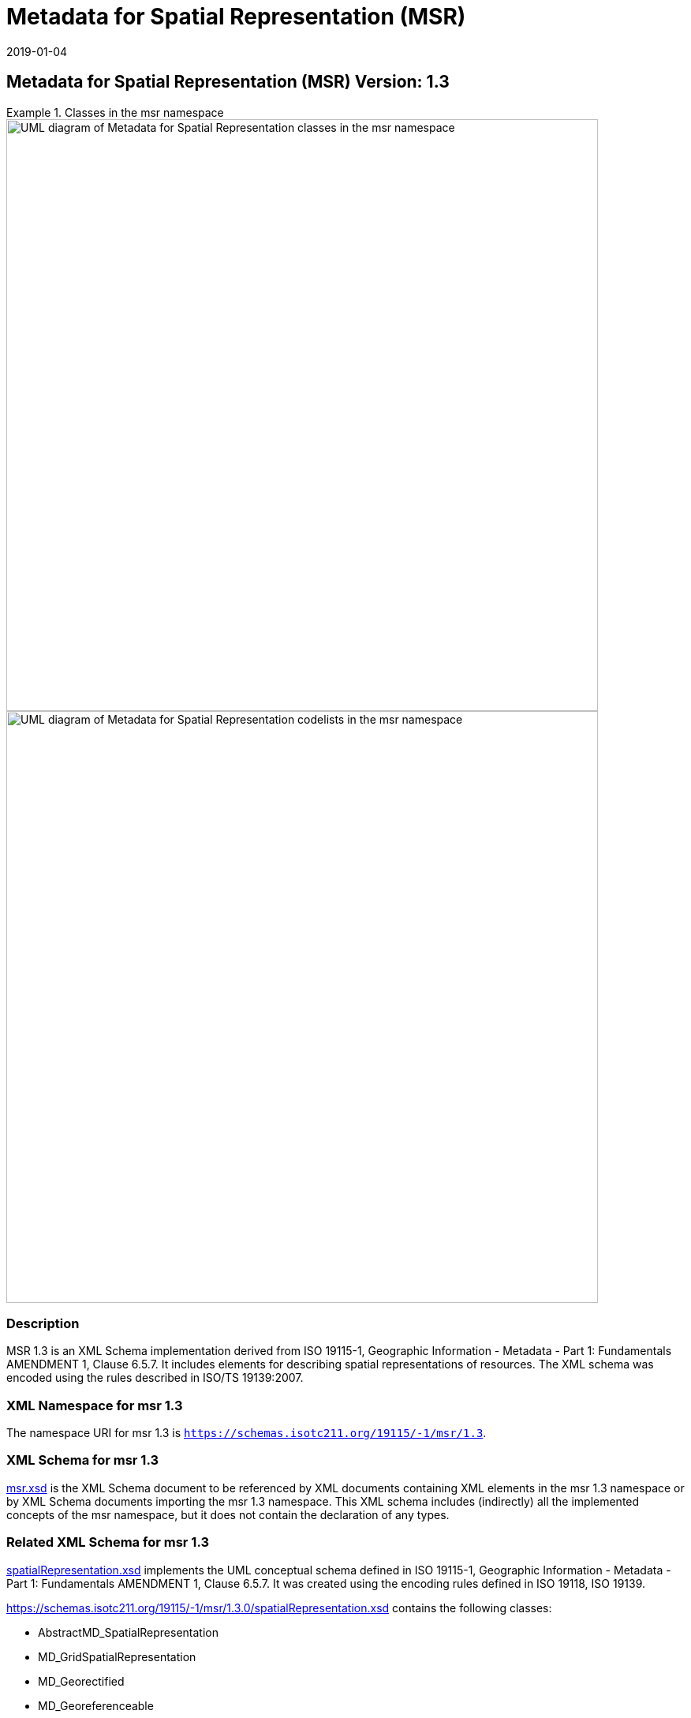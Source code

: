 ﻿= Metadata for Spatial Representation (MSR)
:edition: 1.3
:revdate: 2019-01-04

== Metadata for Spatial Representation (MSR) Version: 1.3

.Classes in the msr namespace
====
image::./SpatialRepClass.png[UML diagram of Metadata for Spatial Representation classes in the msr namespace,750]

image::./SpatialRepCodeList.png[UML diagram of Metadata for Spatial Representation codelists in the msr namespace,750]
====

=== Description

MSR 1.3 is an XML Schema implementation derived from ISO 19115-1, Geographic
Information - Metadata - Part 1: Fundamentals AMENDMENT 1, Clause 6.5.7. It includes
elements for describing spatial representations of resources. The XML schema was
encoded using the rules described in ISO/TS 19139:2007.

=== XML Namespace for msr 1.3

The namespace URI for msr 1.3 is `https://schemas.isotc211.org/19115/-1/msr/1.3`.

=== XML Schema for msr 1.3

https://schemas.isotc211.org/19115/-1/msr/1.3.0/msr.xsd[msr.xsd] is the XML Schema document to
be referenced by XML documents containing XML elements in the msr 1.3 namespace or by
XML Schema documents importing the msr 1.3 namespace. This XML schema includes
(indirectly) all the implemented concepts of the msr namespace, but it does not
contain the declaration of any types.

=== Related XML Schema for msr 1.3

https://schemas.isotc211.org/19115/-1/msr/1.3.0/spatialRepresentation.xsd[spatialRepresentation.xsd]
implements the UML conceptual schema defined in ISO 19115-1, Geographic Information -
Metadata - Part 1: Fundamentals AMENDMENT 1, Clause 6.5.7. It was created using the
encoding rules defined in ISO 19118, ISO 19139.

https://schemas.isotc211.org/19115/-1/msr/1.3.0/spatialRepresentation.xsd contains the following
classes:

* AbstractMD_SpatialRepresentation
* MD_GridSpatialRepresentation
* MD_Georectified
* MD_Georeferenceable
* MD_VectorSpatialRepresentation
* MD_Dimension
* MD_GeometricObjects

https://schemas.isotc211.org/19115/-1/msr/1.3.0/spatialRepresentation.xsd
contains references to the following codelists:

* MD_DimensionNameTypeCode
* MD_CellGeometryCode
* MD_GeometricObjectTypeCode
* MD_PixelOrientationCode
* MD_TopologyLevelCode

https://schemas.isotc211.org/19115/-2/msr/2.2.0/spatialRepresentationImagery.xsd[spatialRepresentationImagery.xsd]
implements the UML conceptual schema defined in ISO 19115-2, Geographic Information -
Metadata - Part 2: Extensions for acquisition and processing, Clause 6.5.7. It was
created using the encoding rules defined in ISO 19118, ISO 19139.

https://schemas.isotc211.org/19115/-2/msr/2.2.0/spatialRepresentationImagery.xsd contains
the following classes:

* MI_Georectified
* MI_Georeferenceable
* AbstractMI_GeolocationInformation
* MI_GCPCollection
* MI_GCP

=== Related XML Namespaces for msr 1.3

The msr 1.3 namespace imports these other namespaces:

[%unnumbered]
[options=header,cols=4]
|===
| Name | Standard Prefix | Namespace Location | Schema Location

| Data Quality Common Classes | dqc |
`https://schemas.isotc211.org/19157/-2/dqc/1.2.0` | https://schemas.isotc211.org/19157/-2/dqc/1.3.0/dqc.xsd[dqc.xsd]
| Geographic Common Objects | gco |
`https://schemas.isotc211.org/19103/-/gco/1.2.0` | https://schemas.isotc211.org/19103/-/gco/1.2/gco.xsd[gco.xsd]
| Geographic Markup Wrappers | gmw |
`https://schemas.isotc211.org/19163/-/gmw/1.1.0` | https://schemas.isotc211.org/19163/-/gmw/1.1/gmw.xsd[gmw.xsd]
| Metadata Common Classes | mcc |
`https://schemas.isotc211.org/19115/-1/mcc/1.3.0` | https://schemas.isotc211.org/19115/-1/mcc/1.3.0/mcc.xsd[mcc.xsd]
| CITation and Responsibility | cit |
`https://schemas.isotc211.org/19115/-1/cit/1.3.0` | https://schemas.isotc211.org/19115/-1/cit/1.3.0/cit.xsd[cit.xsd]
| Metadata for Reference Systems | mrs |
`https://schemas.isotc211.org/19115/-1/mrs/1.3.0` | https://schemas.isotc211.org/19115/-1/mrs/1.3.0/mrs.xsd[mrs.xsd]
| Geospatial MetaLanguage | gml |
http://schemas.opengis.net/gml/3.2.1/gml.xsd |
http://schemas.opengis.net/gml/3.2.1/gml.xsd
|===

=== Schematron Validation Rules for mrs 1.3

Schematron rules for validating instance documents of the mrs 1.3 namespace are in
https://schemas.isotc211.org/19115/-1/mrs/1.3.0/mrs.sch[mrs.sch].

=== Working Versions

When revisions to these schema become necessary, they will be managed in the
https://github.com/ISO-TC211/XML[ISO TC211 Git Repository].
